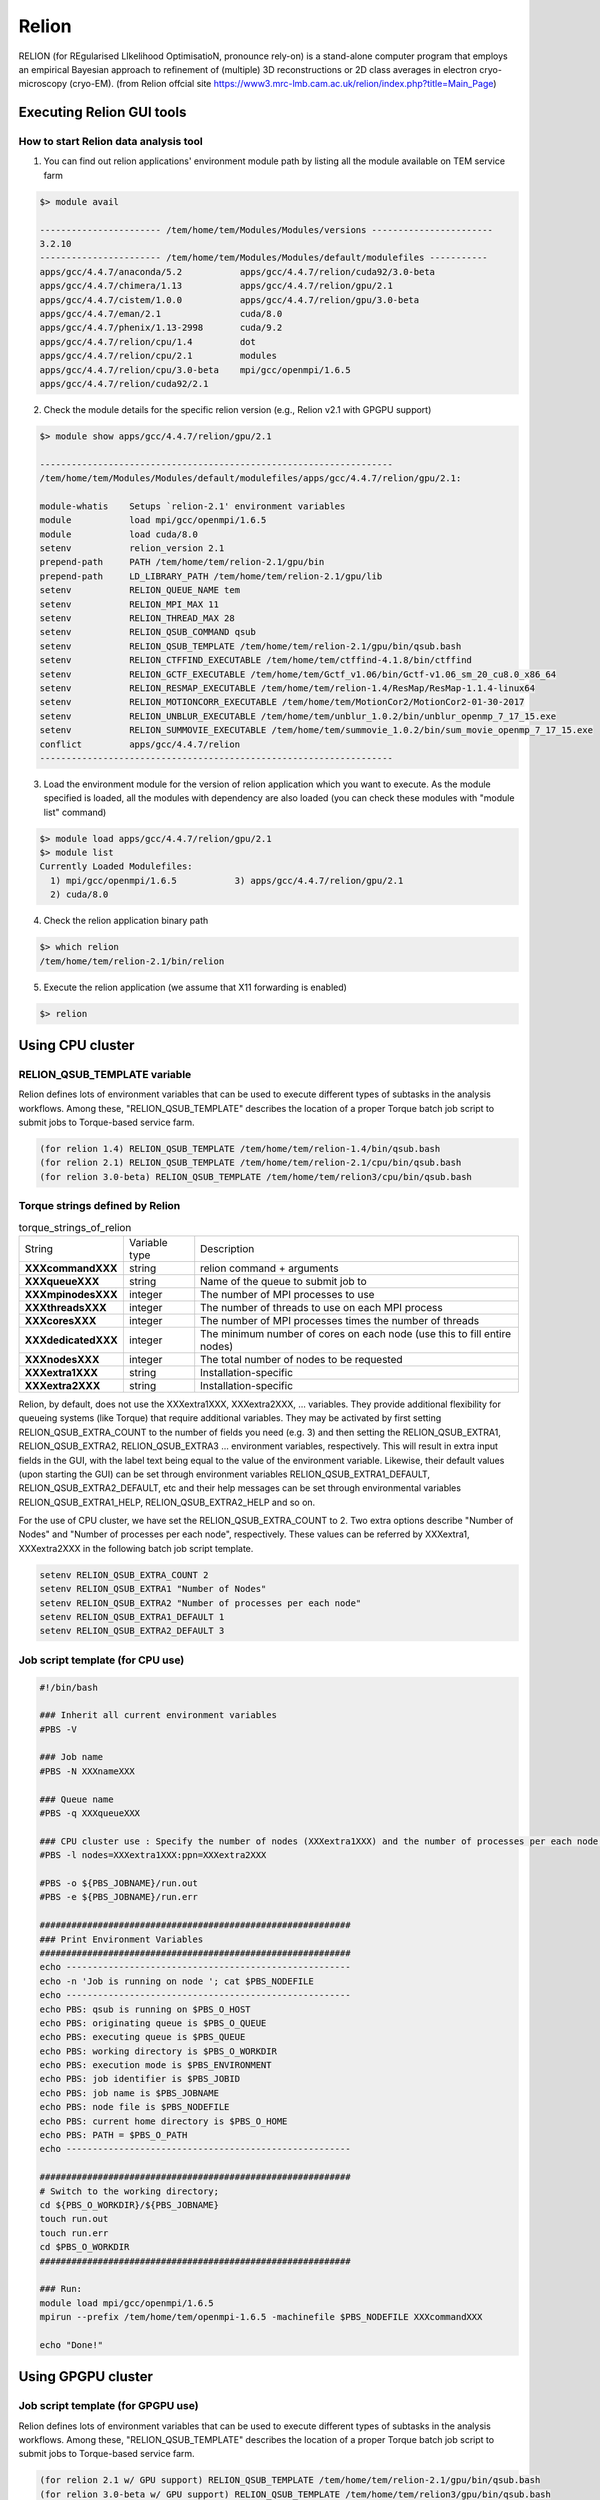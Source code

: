 ******
Relion
******
RELION (for REgularised LIkelihood OptimisatioN, pronounce rely-on) is a stand-alone computer program that employs an empirical Bayesian approach to refinement of (multiple) 3D reconstructions or 2D class averages in electron cryo-microscopy (cryo-EM). (from Relion offcial site https://www3.mrc-lmb.cam.ac.uk/relion/index.php?title=Main_Page)


Executing Relion GUI tools
==========================

How to start Relion data analysis tool
--------------------------------------

1. You can find out relion applications' environment module path by listing all the module available on TEM service farm

.. code-block:: bash

  $> module avail

  ----------------------- /tem/home/tem/Modules/Modules/versions -----------------------
  3.2.10
  ----------------------- /tem/home/tem/Modules/Modules/default/modulefiles -----------
  apps/gcc/4.4.7/anaconda/5.2           apps/gcc/4.4.7/relion/cuda92/3.0-beta
  apps/gcc/4.4.7/chimera/1.13           apps/gcc/4.4.7/relion/gpu/2.1
  apps/gcc/4.4.7/cistem/1.0.0           apps/gcc/4.4.7/relion/gpu/3.0-beta
  apps/gcc/4.4.7/eman/2.1               cuda/8.0
  apps/gcc/4.4.7/phenix/1.13-2998       cuda/9.2
  apps/gcc/4.4.7/relion/cpu/1.4         dot
  apps/gcc/4.4.7/relion/cpu/2.1         modules
  apps/gcc/4.4.7/relion/cpu/3.0-beta    mpi/gcc/openmpi/1.6.5
  apps/gcc/4.4.7/relion/cuda92/2.1

2. Check the module details for the specific relion version (e.g., Relion v2.1 with GPGPU support)

.. code-block:: bash

  $> module show apps/gcc/4.4.7/relion/gpu/2.1

  -------------------------------------------------------------------
  /tem/home/tem/Modules/Modules/default/modulefiles/apps/gcc/4.4.7/relion/gpu/2.1:

  module-whatis    Setups `relion-2.1' environment variables
  module           load mpi/gcc/openmpi/1.6.5
  module           load cuda/8.0
  setenv           relion_version 2.1
  prepend-path     PATH /tem/home/tem/relion-2.1/gpu/bin
  prepend-path     LD_LIBRARY_PATH /tem/home/tem/relion-2.1/gpu/lib
  setenv           RELION_QUEUE_NAME tem
  setenv           RELION_MPI_MAX 11
  setenv           RELION_THREAD_MAX 28
  setenv           RELION_QSUB_COMMAND qsub
  setenv           RELION_QSUB_TEMPLATE /tem/home/tem/relion-2.1/gpu/bin/qsub.bash
  setenv           RELION_CTFFIND_EXECUTABLE /tem/home/tem/ctffind-4.1.8/bin/ctffind
  setenv           RELION_GCTF_EXECUTABLE /tem/home/tem/Gctf_v1.06/bin/Gctf-v1.06_sm_20_cu8.0_x86_64
  setenv           RELION_RESMAP_EXECUTABLE /tem/home/tem/relion-1.4/ResMap/ResMap-1.1.4-linux64
  setenv           RELION_MOTIONCORR_EXECUTABLE /tem/home/tem/MotionCor2/MotionCor2-01-30-2017
  setenv           RELION_UNBLUR_EXECUTABLE /tem/home/tem/unblur_1.0.2/bin/unblur_openmp_7_17_15.exe
  setenv           RELION_SUMMOVIE_EXECUTABLE /tem/home/tem/summovie_1.0.2/bin/sum_movie_openmp_7_17_15.exe
  conflict         apps/gcc/4.4.7/relion
  -------------------------------------------------------------------

3. Load the environment module for the version of relion application which you want to execute. As the module specified is loaded, all the modules with dependency are also loaded (you can check these modules with "module list" command)

.. code-block:: bash

  $> module load apps/gcc/4.4.7/relion/gpu/2.1
  $> module list
  Currently Loaded Modulefiles:
    1) mpi/gcc/openmpi/1.6.5           3) apps/gcc/4.4.7/relion/gpu/2.1
    2) cuda/8.0

4. Check the relion application binary path

.. code-block:: bash

  $> which relion
  /tem/home/tem/relion-2.1/bin/relion


5. Execute the relion application (we assume that X11 forwarding is enabled)

.. code-block:: bash

  $> relion


.. image:: images/relion-screenshot.png
    :scale: 50 %
    :align: center



Using CPU cluster
=================

RELION_QSUB_TEMPLATE variable
-----------------------------
Relion defines lots of environment variables that can be used to execute different types of subtasks in the analysis workflows. Among these, "RELION_QSUB_TEMPLATE" describes the location of a proper Torque batch job script to submit jobs to Torque-based service farm.

.. code-block:: bash

  (for relion 1.4) RELION_QSUB_TEMPLATE /tem/home/tem/relion-1.4/bin/qsub.bash
  (for relion 2.1) RELION_QSUB_TEMPLATE /tem/home/tem/relion-2.1/cpu/bin/qsub.bash
  (for relion 3.0-beta) RELION_QSUB_TEMPLATE /tem/home/tem/relion3/cpu/bin/qsub.bash


Torque strings defined by Relion
--------------------------------

.. table:: torque_strings_of_relion

  +----------------------+------------------------+------------------------------------------------------------+
  | String               | Variable type          | Description                                                |
  +----------------------+------------------------+------------------------------------------------------------+
  | **XXXcommandXXX**    | string                 | relion command + arguments                                 |
  +----------------------+------------------------+------------------------------------------------------------+
  | **XXXqueueXXX**      | string                 | Name of the queue to submit job to                         |
  +----------------------+------------------------+------------------------------------------------------------+
  | **XXXmpinodesXXX**   | integer                | The number of MPI processes to use                         |
  +----------------------+------------------------+------------------------------------------------------------+
  | **XXXthreadsXXX**    | integer                | The number of threads to use on each MPI process           |
  +----------------------+------------------------+------------------------------------------------------------+
  | **XXXcoresXXX**      | integer                | The number of MPI processes times the number of threads    |
  +----------------------+------------------------+------------------------------------------------------------+
  | **XXXdedicatedXXX**  | integer                | The minimum number of cores on each node                   |
  |                      |                        | (use this to fill entire nodes)                            |
  +----------------------+------------------------+------------------------------------------------------------+
  | **XXXnodesXXX**      | integer                | The total number of nodes to be requested                  |
  +----------------------+------------------------+------------------------------------------------------------+
  | **XXXextra1XXX**     | string                 | Installation-specific                                      |
  +----------------------+------------------------+------------------------------------------------------------+
  | **XXXextra2XXX**     | string                 | Installation-specific                                      |
  +----------------------+------------------------+------------------------------------------------------------+

Relion, by default, does not use the XXXextra1XXX, XXXextra2XXX, ... variables. They provide additional flexibility for queueing systems (like Torque)  that require additional variables. They may be activated by first setting RELION_QSUB_EXTRA_COUNT to the number of fields you need (e.g. 3) and then setting the RELION_QSUB_EXTRA1, RELION_QSUB_EXTRA2, RELION_QSUB_EXTRA3 ... environment variables, respectively.
This will result in extra input fields in the GUI, with the label text being equal to the value of the environment variable. Likewise, their default values (upon starting the GUI) can be set through environment variables RELION_QSUB_EXTRA1_DEFAULT, RELION_QSUB_EXTRA2_DEFAULT, etc and their help messages can be set through environmental variables RELION_QSUB_EXTRA1_HELP, RELION_QSUB_EXTRA2_HELP and so on.

For the use of CPU cluster, we have set the RELION_QSUB_EXTRA_COUNT to 2. Two extra options describe "Number of Nodes" and "Number of processes per each node", respectively. These values can be referred by XXXextra1, XXXextra2XXX in the following batch job script template.

.. code-block:: bash

  setenv RELION_QSUB_EXTRA_COUNT 2
  setenv RELION_QSUB_EXTRA1 "Number of Nodes"
  setenv RELION_QSUB_EXTRA2 "Number of processes per each node"
  setenv RELION_QSUB_EXTRA1_DEFAULT 1
  setenv RELION_QSUB_EXTRA2_DEFAULT 3


Job script template (for CPU use)
---------------------------------

.. code-block:: bash

  #!/bin/bash

  ### Inherit all current environment variables
  #PBS -V

  ### Job name
  #PBS -N XXXnameXXX

  ### Queue name
  #PBS -q XXXqueueXXX

  ### CPU cluster use : Specify the number of nodes (XXXextra1XXX) and the number of processes per each node (XXXextra2XXX)
  #PBS -l nodes=XXXextra1XXX:ppn=XXXextra2XXX

  #PBS -o ${PBS_JOBNAME}/run.out
  #PBS -e ${PBS_JOBNAME}/run.err

  ###########################################################
  ### Print Environment Variables
  ###########################################################
  echo ------------------------------------------------------
  echo -n 'Job is running on node '; cat $PBS_NODEFILE
  echo ------------------------------------------------------
  echo PBS: qsub is running on $PBS_O_HOST
  echo PBS: originating queue is $PBS_O_QUEUE
  echo PBS: executing queue is $PBS_QUEUE
  echo PBS: working directory is $PBS_O_WORKDIR
  echo PBS: execution mode is $PBS_ENVIRONMENT
  echo PBS: job identifier is $PBS_JOBID
  echo PBS: job name is $PBS_JOBNAME
  echo PBS: node file is $PBS_NODEFILE
  echo PBS: current home directory is $PBS_O_HOME
  echo PBS: PATH = $PBS_O_PATH
  echo ------------------------------------------------------

  ###########################################################
  # Switch to the working directory;
  cd ${PBS_O_WORKDIR}/${PBS_JOBNAME}
  touch run.out
  touch run.err
  cd $PBS_O_WORKDIR
  ###########################################################

  ### Run:
  module load mpi/gcc/openmpi/1.6.5
  mpirun --prefix /tem/home/tem/openmpi-1.6.5 -machinefile $PBS_NODEFILE XXXcommandXXX

  echo "Done!"


Using GPGPU cluster
===================

Job script template (for GPGPU use)
-----------------------------------

Relion defines lots of environment variables that can be used to execute different types of subtasks in the analysis workflows. Among these, "RELION_QSUB_TEMPLATE" describes the location of a proper Torque batch job script to submit jobs to Torque-based service farm.

.. code-block:: bash

  (for relion 2.1 w/ GPU support) RELION_QSUB_TEMPLATE /tem/home/tem/relion-2.1/gpu/bin/qsub.bash
  (for relion 3.0-beta w/ GPU support) RELION_QSUB_TEMPLATE /tem/home/tem/relion3/gpu/bin/qsub.bash


Unlike CPU cluster, we have set the RELION_QSUB_EXTRA_COUNT to 3 for the use of GPGPU cluster, where each extra option describes "Number of Nodes", "Number of processes per each node", and "Number of GPUs per node", respectively. All these values can be accessed by XXXextra1, XXXextra2XXX, XXXextra3XXX in the batch job script template.


.. code-block:: bash

  setenv RELION_QSUB_EXTRA_COUNT 3
  setenv RELION_QSUB_EXTRA1 "Number of Nodes"
  setenv RELION_QSUB_EXTRA2 "Number of processes per each node"
  setenv RELION_QSUB_EXTRA3 "Number of GPUs per node"
  setenv RELION_QSUB_EXTRA1_DEFAULT 1
  setenv RELION_QSUB_EXTRA2_DEFAULT 3
  setenv RELION_QSUB_EXTRA3_DEFAULT 2


.. image:: images/relion-script-description.png
    :scale: 70 %
    :align: center


.. code-block:: bash

  #!/bin/bash

  ### Inherit all current environment variables
  #PBS -V

  ### Job name
  #PBS -N XXXnameXXX

  ### Queue name
  #PBS -q XXXqueueXXX

  ### GPU use :
  ### Specify the number of nodes (XXXextra1XXX), the number of processes per each node (XXXextra2XXX), and the number of GPGPUs per node (XXXextra3XXX)
  #PBS -l nodes=XXXextra1XXX:ppn=XXXextra2XXX:gpus=XXXextra3XXX

  #PBS -o ${PBS_JOBNAME}/run.out
  #PBS -e ${PBS_JOBNAME}/run.err

  ###########################################################
  ### Print Environment Variables
  ###########################################################
  echo ------------------------------------------------------
  echo -n 'Job is running on node '; cat $PBS_NODEFILE
  echo ------------------------------------------------------
  echo PBS: qsub is running on $PBS_O_HOST
  echo PBS: originating queue is $PBS_O_QUEUE
  echo PBS: executing queue is $PBS_QUEUE
  echo PBS: working directory is $PBS_O_WORKDIR
  echo PBS: execution mode is $PBS_ENVIRONMENT
  echo PBS: job identifier is $PBS_JOBID
  echo PBS: job name is $PBS_JOBNAME
  echo PBS: node file is $PBS_NODEFILE
  echo PBS: current home directory is $PBS_O_HOME
  echo PBS: PATH = $PBS_O_PATH
  echo PBS: PBS_GPUFILE=$PBS_GPUFILE
  echo PBS: CUDA_VISIBLE_DEVICES=$CUDA_VISIBLE_DEVICES
  echo ------------------------------------------------------

  ###########################################################
  # Switch to the working directory;
  cd ${PBS_O_WORKDIR}/${PBS_JOBNAME}
  touch run.out
  touch run.err
  cd $PBS_O_WORKDIR
  ###########################################################

  ### Run:
  module load [relion_module_path]
  mpirun --prefix /tem/home/tem/openmpi-1.6.5 -machinefile $PBS_NODEFILE XXXcommandXXX

  echo "Done!"


Specifying which GPUs to use
----------------------------

Here, we describe more advanced syntax for restricting RELION processes to certain GPUs on multi-GPU setups. You can use an argument to the --gpu option to provide a list of device-indices. The syntax is then to delimit ranks with colons [:], and threads by commas [,]. Any GPU indices provided is taken to be a list which is repeated if shorter than the total number of GPUs. By extension, the following rules applies

If a GPU id is specified more than once for a single mpi-rank, that GPU will be assigned proprotionally more of the threads of that rank.
If no colons are used (i.e. GPUs are only specified for a single rank), then the GPUs specified, apply to all ranks.
If GPUs are specified for more than one rank but not for all ranks, the unrestricted ranks are assigned the same GPUs as the restricted ranks, by a modulo rule.
For example, if you would only want to use two of the four GPUs for all mpi-ranks, because you want to leave another two free for a different user/job, then (by the above rule 2) you can specify

.. code-block:: bash

  mpirun -n 3 ‘which relion_refine_mpi‘ --gpu 2:3
  slave 1 is told to use GPU2. slave 2 is told to use GPU3.

If you want an even spread over ALL GPUs, then you should not specify selection indices, as RELION will handle this itself. On your hypothetical 4-GPU machine, you would simply say

.. code-block:: bash

  mpirun -n 3 ‘which relion_refine_mpi‘ --gpu
  ## slave 1 will use GPU0 and GPU1 for its threads. slave 2 will use GPU2 and GPU3 for its threads


One can also schedule individual threads from MPI processes on the GPUs. This would be most useful when available RAM would be a limitation. Then one could for example run 3 MPI processes, each of which spawn a number of threads on two of the cards each, as follows:

.. code-block:: bash

  mpirun -n 3 ‘which relion_refine_mpi‘ --j 4 --gpu 0,1,1,2:3
  ## slave 1 is told to put thread 1 on GPU0, threads 2 and 3 on GPU1, and thread 4 on GPU2.  slave 2 is told to put all 4 threads on GPU3.


Finally, for completeness, the following is a more complex example to illustrate the full functionality of the GPU-device specification options.

.. code-block:: bash

  mpirun -n 4 ... -j 3 --gpu 2:2:1,3
  ## slave 1 w/ 3 threads on GPU2, slave 2 w/ 3 threads on GPU2, slave 3 distributes 3 threads as evenly as possible across GPU1 and GPU3.



For more information, please refer to Relion Benchmarks and computer hardware (https://www3.mrc-lmb.cam.ac.uk/relion/index.php/Benchmarks_%26_computer_hardware)
